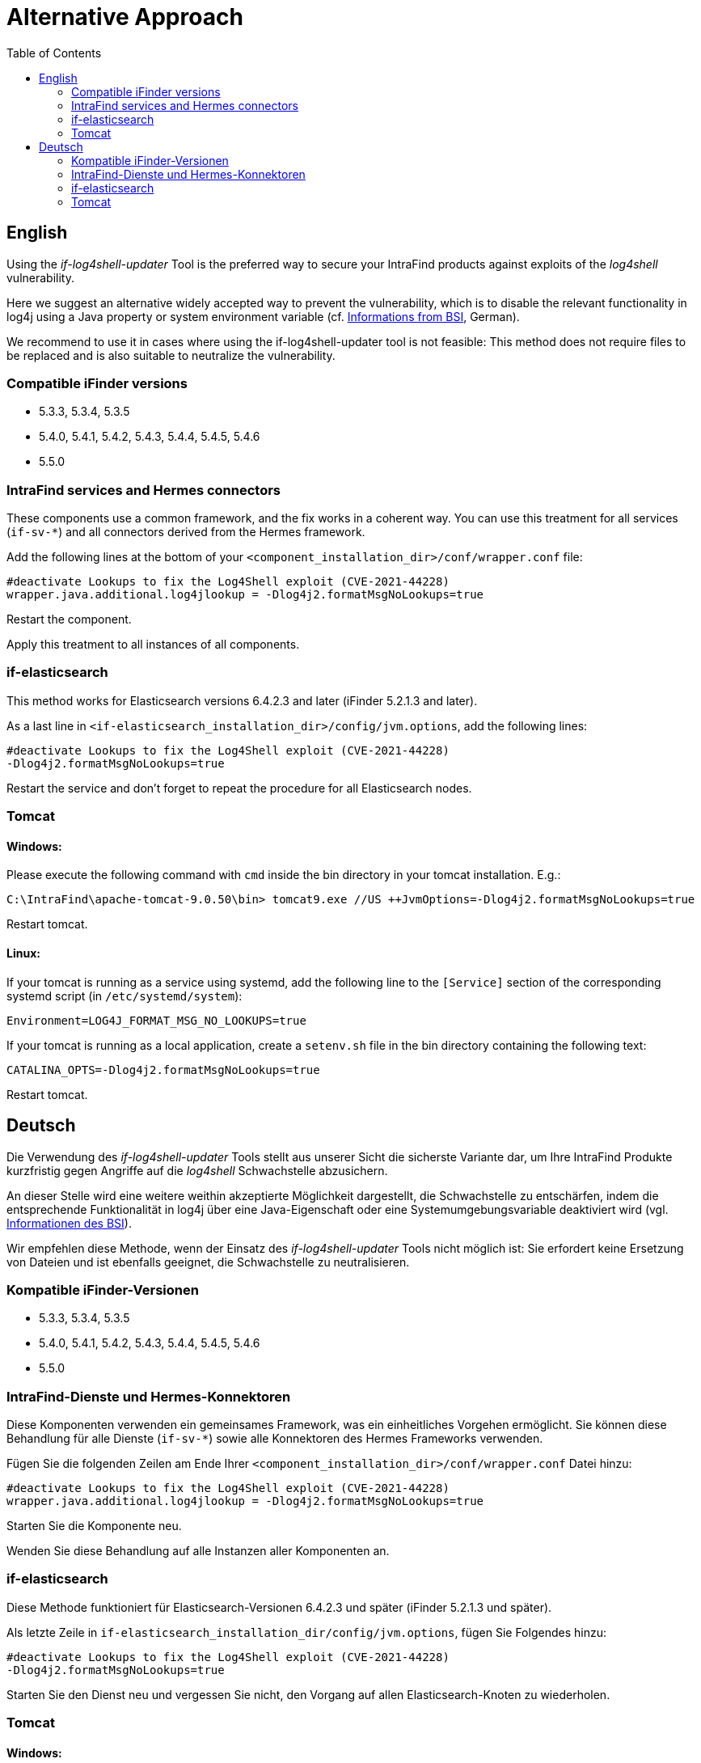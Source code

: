 = Alternative Approach
:toc:

== English
Using the _if-log4shell-updater_ Tool is the preferred way to secure your IntraFind products against exploits of the _log4shell_ vulnerability.

Here we suggest an alternative widely accepted way to prevent the vulnerability, which is to disable the relevant functionality in log4j using a Java property or system environment variable (cf. https://www.bsi.bund.de/SharedDocs/Cybersicherheitswarnungen/DE/2021/2021-549032-10F2.html?nn=520690[Informations from BSI], German).

We recommend to use it in cases where using the if-log4shell-updater tool is not feasible: This method does not require files to be replaced and is also suitable to neutralize the vulnerability.

=== Compatible iFinder versions
* 5.3.3, 5.3.4, 5.3.5
* 5.4.0, 5.4.1, 5.4.2, 5.4.3, 5.4.4, 5.4.5, 5.4.6
* 5.5.0


=== IntraFind services and Hermes connectors

These components use a common framework, and the fix works in a coherent way.
You can use this treatment for all services (`if-sv-*`) and all connectors derived from the Hermes framework.

Add the following lines at the bottom of your `<component_installation_dir>/conf/wrapper.conf` file:

----
#deactivate Lookups to fix the Log4Shell exploit (CVE-2021-44228)
wrapper.java.additional.log4jlookup = -Dlog4j2.formatMsgNoLookups=true
----

Restart the component.

Apply this treatment to all instances of all components.



=== if-elasticsearch

This method works for Elasticsearch versions 6.4.2.3 and later (iFinder 5.2.1.3 and later).

As a last line in `<if-elasticsearch_installation_dir>/config/jvm.options`, add the following lines:
----
#deactivate Lookups to fix the Log4Shell exploit (CVE-2021-44228)
-Dlog4j2.formatMsgNoLookups=true
----

Restart the service and don’t forget to repeat the procedure for all Elasticsearch nodes.


=== Tomcat
==== Windows:
Please execute the following command with `cmd` inside the bin directory in your tomcat installation. E.g.:
----
C:\IntraFind\apache-tomcat-9.0.50\bin> tomcat9.exe //US ++JvmOptions=-Dlog4j2.formatMsgNoLookups=true
----

Restart tomcat.

==== Linux:

If your tomcat is running as a service using systemd, add the following line to the `[Service]` section of the corresponding systemd script (in `/etc/systemd/system`):
----
Environment=LOG4J_FORMAT_MSG_NO_LOOKUPS=true
----

If your tomcat is running as a local application, create a `setenv.sh` file in the bin directory containing the following text:
----
CATALINA_OPTS=-Dlog4j2.formatMsgNoLookups=true
----

Restart tomcat.

== Deutsch
Die Verwendung des _if-log4shell-updater_ Tools stellt aus unserer Sicht die sicherste Variante dar, um Ihre IntraFind Produkte kurzfristig gegen Angriffe auf die _log4shell_ Schwachstelle abzusichern.

An dieser Stelle wird eine weitere weithin akzeptierte Möglichkeit dargestellt, die Schwachstelle zu entschärfen, indem die entsprechende Funktionalität in log4j über eine Java-Eigenschaft oder eine Systemumgebungsvariable deaktiviert wird (vgl. https://www.bsi.bund.de/SharedDocs/Cybersicherheitswarnungen/DE/2021/2021-549032-10F2.html?nn=520690[Informationen des BSI]).

Wir empfehlen diese Methode, wenn der Einsatz des _if-log4shell-updater_ Tools nicht möglich ist: Sie erfordert keine Ersetzung von Dateien und ist ebenfalls geeignet, die Schwachstelle zu neutralisieren.

=== Kompatible iFinder-Versionen
* 5.3.3, 5.3.4, 5.3.5
* 5.4.0, 5.4.1, 5.4.2, 5.4.3, 5.4.4, 5.4.5, 5.4.6
* 5.5.0


=== IntraFind-Dienste und Hermes-Konnektoren

Diese Komponenten verwenden ein gemeinsames Framework, was ein einheitliches Vorgehen ermöglicht. Sie können diese Behandlung für alle Dienste (`if-sv-*`) sowie alle Konnektoren des Hermes Frameworks verwenden.

Fügen Sie die folgenden Zeilen am Ende Ihrer `<component_installation_dir>/conf/wrapper.conf` Datei hinzu:
----
#deactivate Lookups to fix the Log4Shell exploit (CVE-2021-44228)
wrapper.java.additional.log4jlookup = -Dlog4j2.formatMsgNoLookups=true
----

Starten Sie die Komponente neu.

Wenden Sie diese Behandlung auf alle Instanzen aller Komponenten an.

=== if-elasticsearch
Diese Methode funktioniert für Elasticsearch-Versionen 6.4.2.3 und später (iFinder 5.2.1.3 und später).

Als letzte Zeile in `if-elasticsearch_installation_dir/config/jvm.options`, fügen Sie Folgendes hinzu:

----
#deactivate Lookups to fix the Log4Shell exploit (CVE-2021-44228)
-Dlog4j2.formatMsgNoLookups=true
----

Starten Sie den Dienst neu und vergessen Sie nicht, den Vorgang auf allen Elasticsearch-Knoten zu wiederholen.


=== Tomcat
==== Windows:
Bitte führen Sie den folgenden Befehl mit cmd im bin-Verzeichnis Ihrer Tomcat-Installation aus. z.B.:
----
C:\IntraFind\apache-tomcat-9.0.50\bin> tomcat9.exe //US ++JvmOptions=-Dlog4j2.formatMsgNoLookups=true
----

Starten Sie Tomcat neu.

==== Linux:
Wenn Ihr Tomcat als Dienst mit systemd läuft, fügen Sie die folgende Zeile in den Abschnitt [Service] des entsprechenden systemd-Skripts ein (in `/etc/systemd/system`):

----
Environment=LOG4J_FORMAT_MSG_NO_LOOKUPS=true
----

Wenn Ihr Tomcat als lokale Anwendung läuft, erstellen Sie eine setenv.sh Datei im bin-Verzeichnis, die den folgenden Text enthält:

----
CATALINA_OPTS=-Dlog4j2.formatMsgNoLookups=true
----

Starten Sie Tomcat neu.